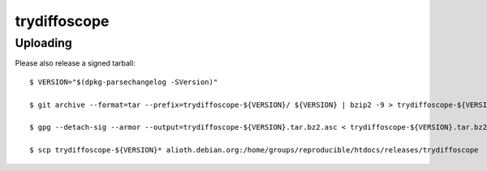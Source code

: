 -------------
trydiffoscope
-------------

Uploading
==========

Please also release a signed tarball:

::

    $ VERSION="$(dpkg-parsechangelog -SVersion)"

    $ git archive --format=tar --prefix=trydiffoscope-${VERSION}/ ${VERSION} | bzip2 -9 > trydiffoscope-${VERSION}.tar.bz2

    $ gpg --detach-sig --armor --output=trydiffoscope-${VERSION}.tar.bz2.asc < trydiffoscope-${VERSION}.tar.bz2

    $ scp trydiffoscope-${VERSION}* alioth.debian.org:/home/groups/reproducible/htdocs/releases/trydiffoscope
